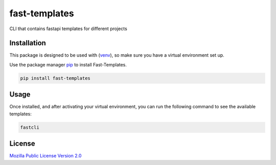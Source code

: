 =======================
fast-templates
=======================

CLI that contains fastapi templates for different projects

Installation
============

This package is designed to be used with (`venv <https://docs.python.org/3/library/venv.html>`_), so make sure you have a virtual environment set up.

Use the package manager `pip <https://pip.pypa.io/en/stable/>`_ to install Fast-Templates.

.. code-block:: bash

   pip install fast-templates

Usage
=====

Once installed, and after activating your virtual environment, you can run the following command to see the available templates:

.. code-block:: bash

   fastcli

License
=======

`Mozilla Public License Version 2.0 <https://www.mozilla.org/en-US/MPL/2.0/>`_